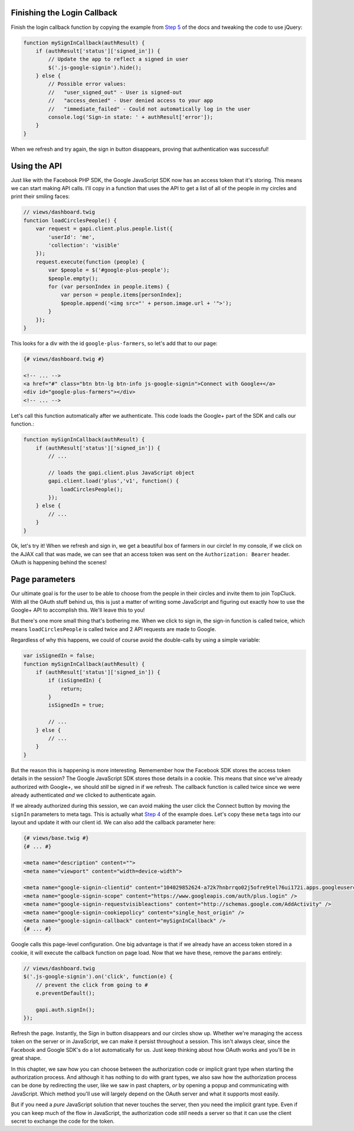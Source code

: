 Finishing the Login Callback
----------------------------

Finish the login callback function by copying the example from `Step 5`_ of 
the docs and tweaking the code to use jQuery:

.. code-block:: html+jinja

    function mySignInCallback(authResult) {
        if (authResult['status']['signed_in']) {
            // Update the app to reflect a signed in user
            $('.js-google-signin').hide();
        } else {
            // Possible error values:
            //   "user_signed_out" - User is signed-out
            //   "access_denied" - User denied access to your app
            //   "immediate_failed" - Could not automatically log in the user
            console.log('Sign-in state: ' + authResult['error']);
        }
    }

When we refresh and try again, the sign in button disappears, proving that
authentication was successful!

Using the API
-------------

Just like with the Facebook PHP SDK, the Google JavaScript SDK now has an
access token that it's storing. This means we can start making API calls.
I'll copy in a function that uses the API to get a list of all of the people
in my circles and print their smiling faces:

.. code-block:: javascript

    // views/dashboard.twig
    function loadCirclesPeople() {
        var request = gapi.client.plus.people.list({
            'userId': 'me',
            'collection': 'visible'
        });
        request.execute(function (people) {
            var $people = $('#google-plus-people');
            $people.empty();
            for (var personIndex in people.items) {
                var person = people.items[personIndex];
                $people.append('<img src="' + person.image.url + '">');
            }
        });
    }

This looks for a div with the id ``google-plus-farmers``, so let's add that
to our page:

.. code-block:: html+jinja

    {# views/dashboard.twig #}

    <!-- ... -->
    <a href="#" class="btn btn-lg btn-info js-google-signin">Connect with Google+</a>
    <div id="google-plus-farmers"></div>
    <!-- ... -->

Let's call this function automatically after we authenticate. This code loads the
Google+ part of the SDK and calls our function.:

.. code-block:: javascript

    function mySignInCallback(authResult) {
        if (authResult['status']['signed_in']) {
            // ...

            // loads the gapi.client.plus JavaScript object
            gapi.client.load('plus','v1', function() {
                loadCirclesPeople();
            });
        } else {
            // ...
        }
    }

Ok, let's try it! When we refresh and sign in, we get a beautiful box of
farmers in our circle! In my console, if we click on the AJAX call that was
made, we can see that an access token was sent on the ``Authorization: Bearer``
header. OAuth is happening behind the scenes!

Page parameters
---------------

Our ultimate goal is for the user to be able to choose from the people in
their circles and invite them to join TopCluck. With all the OAuth stuff behind
us, this is just a matter of writing some JavaScript and figuring out exactly
how to use the Google+ API to accomplish this. We'll leave this to you!

But there's one more small thing that's bothering me. When we click to sign in,
the sign-in function is called twice, which means ``loadCirclesPeople``
is called twice and 2 API requests are made to Google.

Regardless of why this happens, we could of course avoid the double-calls
by using a simple variable:

.. code-block:: javascript

        var isSignedIn = false;
        function mySignInCallback(authResult) {
            if (authResult['status']['signed_in']) {
                if (isSignedIn) {
                    return;
                }
                isSignedIn = true;

                // ...
            } else {
                // ...
            }
        }

But the reason this is happening is more interesting. Rememember how the
Facebook SDK stores the access token details in the session? The Google JavaScript
SDK stores those details in a cookie. This means that since we've already
authorized with Google+, we should *still* be signed in if we refresh. The
callback function is called twice since we were already authenticated *and* we
clicked to authenticate again.

If we already authorized during this session, we can avoid making the user
click the Connect button by moving the ``signIn`` parameters to meta tags.
This is actually what `Step 4`_ of the example does. Let's copy
these ``meta`` tags into our layout and update it with our client id. We
can also add the callback parameter here:

.. code-block:: html+jinja

    {# views/base.twig #}
    {# ... #}

    <meta name="description" content="">
    <meta name="viewport" content="width=device-width">

    <meta name="google-signin-clientid" content="104029852624-a72k7hnbrrqo02j5ofre9tel76ui172i.apps.googleusercontent.com" />
    <meta name="google-signin-scope" content="https://www.googleapis.com/auth/plus.login" />
    <meta name="google-signin-requestvisibleactions" content="http://schemas.google.com/AddActivity" />
    <meta name="google-signin-cookiepolicy" content="single_host_origin" />
    <meta name="google-signin-callback" content="mySignInCallback" />
    {# ... #}

Google calls this page-level configuration. One big advantage is that if
we already have an access token stored in a cookie, it will execute the callback
function on page load. Now that we have these, remove the ``params`` entirely:

.. code-block:: javascript

    // views/dashboard.twig
    $('.js-google-signin').on('click', function(e) {
        // prevent the click from going to #
        e.preventDefault();

        gapi.auth.signIn();
    });

Refresh the page. Instantly, the Sign in button disappears and our circles
show up. Whether we're managing the access token on the server or in JavaScript,
we can make it persist throughout a session. This isn't always clear, since
the Facebook and Google SDK's do a lot automatically for us. Just keep thinking
about how OAuth works and you'll be in great shape.

In this chapter, we saw how you can choose between the authorization code
or implicit grant type when starting the authorization process. And although
it has nothing to do with grant types, we also saw how the authorization
process can be done by redirecting the user, like we saw in past chapters,
*or* by opening a popup and communicating with JavaScript. Which method you'll
use will largely depend on the OAuth server and what it supports most easily.

But if you need a *pure* JavaScript solution that never touches the server,
then you need the implicit grant type. Even if you can keep much of the flow
in JavaScript, the authorization code *still* needs a server so that it can
use the client secret to exchange the code for the token.

.. _`Step 4`: https://developers.google.com/+/web/signin/javascript-flow#step_4_initiate_the_sign-in_flow_with_javascript
.. _`Step 5`: https://developers.google.com/+/web/signin/javascript-flow#step_5_handling_the_sign-in
